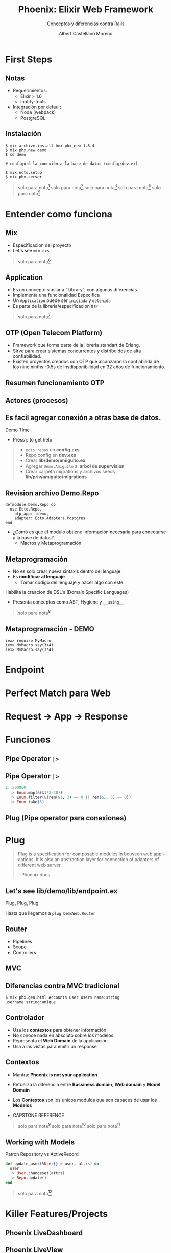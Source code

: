 * Slide Options                           :noexport:
# ======= Appear in cover-slide ====================
#+TITLE: Phoenix: Elixir Web Framework
#+SUBTITLE: Conceptos y diferencias contra Rails
#+COMPANY: Codeable
#+AUTHOR: Albert Castellano Moreno
#+EMAIL: acastemoreno@gmail.com

# ======= Appear in thank-you-slide ================
#+GITHUB: http://github.com/acastemoreno

# ======= Appear under each slide ==================
#+FAVICON: images/phoenix.png
#+ICON: images/phoenix.png
#+HASHTAG: #Codeable #liveview #phoenixframework #phoenix

# ======= Google Analytics =========================
#+ANALYTICS: ----

# ======= Org settings =========================
#+EXCLUDE_TAGS: noexport
#+OPTIONS: toc:nil num:nil ^:nil
#+LANGUAGE: es
#+HTML_HEAD: <link rel="stylesheet" type="text/css" href="theme/css/custom.css" />

* First Steps
  :PROPERTIES:
  :SLIDE:    segue dark quote
  :ASIDE:    right bottom
  :ARTICLE:  flexbox vleft auto-fadein
  :END:

** Notas
- Requerimientos:
  - Elixir > 1.6
  - inotify-tools
- Integración por default
  - Node (webpack)
  - PostgreSQL

** Instalación
#+BEGIN_SRC shell
$ mix archive.install hex phx_new 1.5.4
$ mix phx.new demo
$ cd demo

# configuró la conexión a la base de datos (config/dev.ex)

$ mix ecto.setup
$ mix phx.server
#+END_SRC

#+ATTR_HTML: :class note
#+BEGIN_QUOTE
solo para nota[fn:1]
solo para nota[fn:2]
solo para nota[fn:3]
solo para nota[fn:4]
solo para nota[fn:5]
#+END_QUOTE

* Entender como funciona
  :PROPERTIES:
  :SLIDE:    segue dark quote
  :ASIDE:    right bottom
  :ARTICLE:  flexbox vleft auto-fadein
  :END:

** Mix
- Especificacion del proyecto
- Let's see =mix.exs=
 
#+ATTR_HTML: :class note
#+BEGIN_QUOTE
solo para nota[fn:6]
#+END_QUOTE

** Application
- Es un concepto similar a "Library", con algunas diferencias.
- Implementa una funcionalidad Especifica
- Un =Application= puede ser =iniciada= y =detenida=
- Es parte de la libreria/especificacion =OTP=

#+ATTR_HTML: :class note
#+BEGIN_QUOTE
solo para nota[fn:7]
#+END_QUOTE

** OTP (Open Telecom Platform)
- Framework que forma parte de la libreria standart de Erlang.
- Sirve para crear sistemas concurrentes y distribuidos de alta confiabilidad.
- Existen proyectos creados con OTP que alcanzaron la confiabilida de los nine ninths 
  -0.5s de insdisponibilidad en 32 años de funcionamiento.

** Resumen funcionamiento OTP
#+BEGIN_CENTER
#+ATTR_HTML: :height 400px
[[file:images/supervision_tree.png]]
#+END_CENTER

** Actores (procesos)
#+BEGIN_CENTER
#+ATTR_HTML: :height 400px
[[file:images/props_process.png]]
#+END_CENTER

** Es facil agregar conexión a *otras* base de datos.
Demo Time
- Press =p= to get help

#+ATTR_HTML: :class note
#+BEGIN_QUOTE
- =ecto_repos= en *config.exs*
- Repo config en *dev.exs*
- Crear *lib/demo/amiguito.ex*
- Agregar =Demo.Amiguito= al *arbol de supervision*
- Crear carpeta migrations y archivos seeds *lib/priv/amiguito/migrations*
#+END_QUOTE

** Revision archivo Demo.Repo
#+BEGIN_SRC shell
defmodule Demo.Repo do
  use Ecto.Repo,
    otp_app: :demo,
    adapter: Ecto.Adapters.Postgres
end
#+END_SRC
- ¿Comó es que el modulo obtiene información necesaria para conectarse a la base de datos?
  - Macros y Metaprogramación.

** Metaprogramación
- No es solo crear nueva sintaxis dentro del lenguaje.
- Es *modificar al lenguaje*
  - Tomar codigo del lenguaje y hacer algo con este.

Habilita la creacion de DSL's (Domain Specific Languages)
- Presenta conceptos como AST, Hygiene y =__using__=

#+ATTR_HTML: :class note
#+BEGIN_QUOTE
solo para nota[fn:8]
#+END_QUOTE

** Metaprogramación - DEMO
#+BEGIN_SRC shell
iex> require MyMacro
iex> MyMacro.say(3+4)
iex> MyMacro.say(3*4)
#+END_SRC

* Endpoint
  :PROPERTIES:
  :SLIDE:    segue dark quote
  :ASIDE:    right bottom
  :ARTICLE:  flexbox vleft auto-fadein
  :END:

* Perfect Match para Web
  :PROPERTIES:
  :SLIDE:    segue dark quote
  :ASIDE:    right bottom
  :ARTICLE:  flexbox vleft auto-fadein
  :END:

* Request -> App -> Response
#+BEGIN_CENTER
#+ATTR_HTML: :height 220px
[[file:images/request-response.png]]
#+END_CENTER

* Funciones
#+BEGIN_CENTER
#+ATTR_HTML: :height 420px
[[file:images/funciones.png]]
#+END_CENTER

** Pipe Operator =|>=
#+BEGIN_CENTER
#+ATTR_HTML: :width 295px
[[file:images/chain_function.png]]
#+END_CENTER

** Pipe Operator =|>=
#+BEGIN_SRC elixir
1..500000
  |> Enum.map(&(&1*2-20))
  |> Enum.filter(&(rem(&1, 3) == 0 || rem(&1, 5) == 0))
  |> Enum.take(5)
#+END_SRC

** Plug (Pipe operator para conexiones)
#+BEGIN_CENTER
#+ATTR_HTML: :height 420px
[[file:images/plug-diagrama.jpeg]]
#+END_CENTER

* Plug
  :PROPERTIES:
  :TITLE: hide
  :SLIDE: segue dark quote
  :ASIDE: right bottom
  :ARTICLE: flexbox vleft auto-fadein line-through
  :END:
#+BEGIN_QUOTE
Plug is a specification for composable modules in between web applications. It is also an abstraction layer for connection of adapters of different web server.

– Phoenix docs
#+END_QUOTE

** Let's see *lib/demo/lib/endpoint.ex*
Plug, Plug, Plug

Hasta que llegamos a =plug DemoWeb.Router=

** Router
- Pipelines
- Scope
- Controllers

** MVC
#+BEGIN_CENTER
#+ATTR_HTML: :height 420px
[[file:images/mvc.png]]
#+END_CENTER

** Diferencias contra MVC tradicional
#+BEGIN_SRC shell
$ mix phx.gen.html Accounts User users name:string username:string:unique
#+END_SRC

** Controlador
- Usa los *contextos* para obtener información.
- No conoce nada en absoluto sobre los modelos.
- Representa el *Web Domain* de la applicacion.
- Usa a las vistas para emitir un response


** Contextos
- Mantra: *Phoenix is not your application*
- Refuerza la diferencia entre *Bussiness domain*, *Web domain* y *Model Domain*
- Los *Contextos* son los unicos modulos que son capaces de usar los *Modelos*

- CAPSTONE REFERENCE

#+ATTR_HTML: :class note
#+BEGIN_QUOTE
solo para nota[fn:9]
solo para nota[fn:10]
solo para nota[fn:11]
#+END_QUOTE

** Working with Models
Patron Repository vs ActiveRecord
#+BEGIN_SRC elixir
def update_user(%User{} = user, attrs) do
  user
  |> User.changeset(attrs)
  |> Repo.update()
end
#+END_SRC

#+ATTR_HTML: :class note
#+BEGIN_QUOTE
solo para nota[fn:12]
#+END_QUOTE

* Killer Features/Projects
  :PROPERTIES:
  :SLIDE:    segue dark quote
  :ASIDE:    right bottom
  :ARTICLE:  flexbox vleft auto-fadein
  :END:

** Phoenix LiveDashboard
#+BEGIN_CENTER
#+ATTR_HTML: :height 420px
[[file:images/live_dashboard.png]]
#+END_CENTER

** Phoenix LiveView
#+BEGIN_CENTER
#+ATTR_HTML: :width 900px
[[file:images/liveview.png]]
#+END_CENTER

* Scaling
- Monolith
- Umbrella Project
- Process Communication
- Multiples node
  
* Thank You ʕ•ᴥ•ʔ
:PROPERTIES:
:SLIDE: thank-you-slide segue
:ASIDE: right
:ARTICLE: flexbox vleft auto-fadein
:END:

* Footnotes
[fn:1] [[https://hexdocs.pm/phoenix/installation.html#content][Phoenix Installation Guide]]
[fn:2] Mix: Build Tool para crear, compilar y testear proyectos elixir
[fn:3] Hex: Gestor de paquetes
[fn:4] phx_new: Helper para crear proyectos Phoenix
[fn:5] [[https://hexdocs.pm/phx_new/Mix.Tasks.Phx.New.html][Documentación phx_new]]
[fn:6] [[https://hexdocs.pm/mix/Mix.html][Documentación Mix]]
[fn:7] [[https://hexdocs.pm/elixir/Application.html][Documentación Application]]
[fn:8] [[https://pragprog.com/titles/cmelixir/metaprogramming-elixir/][Libro - Metaprogramming Elixir]]
[fn:9] [[https://youtu.be/l3VgbSgo71E][Video - Building beautiful systems with Phoenix contexts]]
[fn:10] [[https://pragprog.com/titles/lhelph/functional-web-development-with-elixir-otp-and-phoenix/][Libro - Functional Web Development with Elixir, OTP, and Phoenix]]
[fn:11] [[https://hexdocs.pm/phoenix/contexts.html#content][Documentación Phoenix Context]]
[fn:12] [[https://pragprog.com/titles/wmecto/programming-ecto/][Libro - Programming Ecto]]